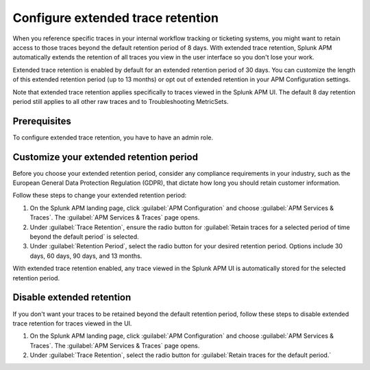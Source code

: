 .. _apm-extended-trace-retention:

***************************************
Configure extended trace retention
***************************************

.. Metadata updated: 1/23/23

.. meta::
  :description: Learn about extended trace retention in APM. 

When you reference specific traces in your internal workflow tracking or ticketing systems, you might want to retain access to those traces beyond the default retention period of 8 days. With extended trace retention, Splunk APM automatically extends the retention of all traces you view in the user interface so you don't lose your work.

Extended trace retention is enabled by default for an extended retention period of 30 days. You can customize the length of this extended retention period (up to 13 months) or opt out of extended retention in your APM Configuration settings. 

Note that extended trace retention applies specifically to traces viewed in the Splunk APM UI. The default 8 day retention period still applies to all other raw traces and to Troubleshooting MetricSets. 

.. You can also use the APM Extended Trace Retention API to request specific traces be retained by ``traceId``. See :new-page:`APM Extended Trace Retention API <https://quickdraw.splunk.com/redirect/?product=Observability&location=trace-retention-api&version=current>` to learn how to use this API. 

Prerequisites
================

To configure extended trace retention, you have to have an admin role. 

Customize your extended retention period
===============================================
Before you choose your extended retention period, consider any compliance requirements in your industry, such as the European General Data Protection Regulation (GDPR), that dictate how long you should retain customer information. 

Follow these steps to change your extended retention period: 

#. On the Splunk APM landing page, click :guilabel:`APM Configuration` and choose :guilabel:`APM Services & Traces`. The :guilabel:`APM Services & Traces` page opens. 
#. Under :guilabel:`Trace Retention`, ensure the radio button for :guilabel:`Retain traces for a selected period of time beyond the default period` is selected.
#. Under :guilabel:`Retention Period`, select the radio button for your desired retention period. Options include 30 days, 60 days, 90 days, and 13 months. 

With extended trace retention enabled, any trace viewed in the Splunk APM UI is automatically stored for the selected retention period. 

Disable extended retention
==================================
If you don't want your traces to be retained beyond the default retention period, follow these steps to disable extended trace retention for traces viewed in the UI.

#. On the Splunk APM landing page, click :guilabel:`APM Configuration` and choose :guilabel:`APM Services & Traces`. The :guilabel:`APM Services & Traces` page opens. 
#. Under :guilabel:`Trace Retention`, select the radio button for :guilabel:`Retain traces for the default period.`
